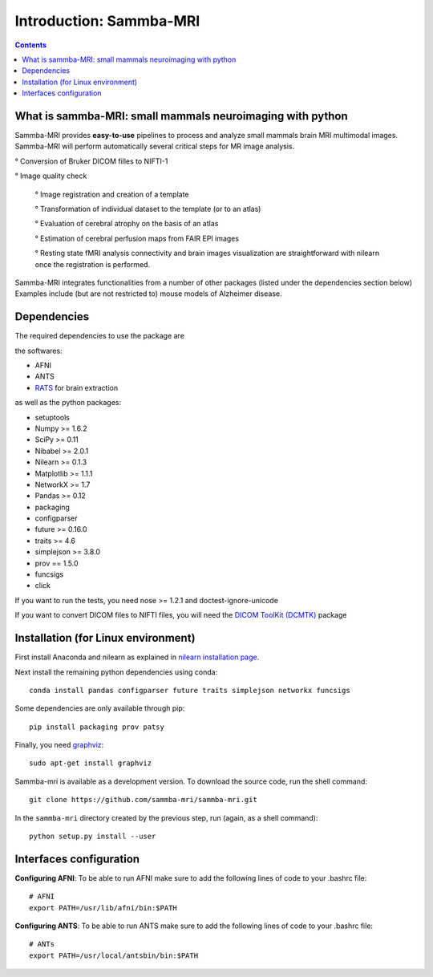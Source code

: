=====================================
Introduction: Sammba-MRI
=====================================

.. contents:: **Contents**
    :local:
    :depth: 1


What is sammba-MRI: small mammals neuroimaging with python
===========================================================

Sammba-MRI provides **easy-to-use** pipelines to process and analyze small mammals brain MRI multimodal images. 
Sammba-MRI will perform automatically several critical steps for MR image analysis.


° Conversion of Bruker DICOM filles to NIFTI-1

° Image quality check

	° Image registration and creation of a template

	° Transformation of individual dataset to the template (or to an atlas)

	° Evaluation of cerebral atrophy on the basis of an atlas

	° Estimation of cerebral perfusion maps from FAIR EPI images

	° Resting state fMRI analysis connectivity  and brain images visualization are straightforward with nilearn once the registration is performed.

Sammba-MRI integrates functionalities from a number of other packages (listed under the dependencies section below)
Examples include (but are not restricted to) mouse models of Alzheimer disease.


Dependencies
============
The required dependencies to use the package are 

the softwares:

* AFNI
* ANTS
* `RATS <http://www.iibi.uiowa.edu/content/rats-overview/>`_ for brain extraction

as well as the python packages:

* setuptools
* Numpy >= 1.6.2
* SciPy >= 0.11
* Nibabel >= 2.0.1
* Nilearn >= 0.1.3
* Matplotlib >= 1.1.1
* NetworkX >= 1.7
* Pandas >= 0.12
* packaging
* configparser
* future >= 0.16.0
* traits >= 4.6
* simplejson >= 3.8.0
* prov == 1.5.0
* funcsigs
* click

If you want to run the tests, you need nose >= 1.2.1 and doctest-ignore-unicode

If you want to convert DICOM files to NIFTI files, you will need the
`DICOM ToolKit (DCMTK) <http://support.dcmtk.org/docs/index.html>`_ package


Installation (for Linux environment)
====================================

First install Anaconda and nilearn as explained in `nilearn installation page <http://nilearn.github.io/introduction.html#installing-nilearn/>`_.

Next install the remaining python dependencies using conda::

    conda install pandas configparser future traits simplejson networkx funcsigs

Some dependencies are only available through pip::

    pip install packaging prov patsy

Finally, you need `graphviz <http://www.graphviz.org/>`_::

    sudo apt-get install graphviz

Sammba-mri is available as a development version. To download the source code, run the shell command::

    git clone https://github.com/sammba-mri/sammba-mri.git

In the ``sammba-mri`` directory created by the previous step, run
(again, as a shell command)::

    python setup.py install --user


Interfaces configuration 
========================
**Configuring AFNI**: To be able to run AFNI make sure to add the following lines of code to your .bashrc file::

    # AFNI
    export PATH=/usr/lib/afni/bin:$PATH

**Configuring ANTS**: To be able to run ANTS make sure to add the following lines of code to your .bashrc file::

    # ANTs
    export PATH=/usr/local/antsbin/bin:$PATH
